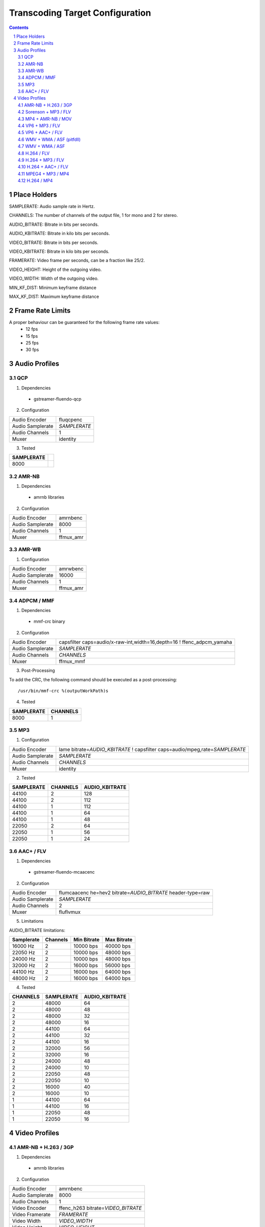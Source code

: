 ================================
Transcoding Target Configuration
================================

.. sectnum::

.. contents::

Place Holders
=============

SAMPLERATE: Audio sample rate in Hertz.

CHANNELS: The number of channels of the output file, 1 for mono and 2 for stereo.

AUDIO_BITRATE: Bitrate in bits per seconds.

AUDIO_KBITRATE: Bitrate in kilo bits per seconds.

VIDEO_BITRATE: Bitrate in bits per seconds.

VIDEO_KBITRATE: Bitrate in kilo bits per seconds.

FRAMERATE: Video frame per seconds, can be a fraction like 25/2.

VIDEO_HEIGHT: Height of the outgoing video.

VIDEO_WIDTH: Width of the outgoing video.

MIN_KF_DIST: Minimum keyframe distance

MAX_KF_DIST: Maximum keyframe distance

Frame Rate Limits
=================
A proper behaviour can be guaranteed for the following frame rate values:
  - 12 fps
  - 15 fps
  - 25 fps
  - 30 fps

Audio Profiles
==============


QCP
---

1. Dependencies

 - gstreamer-fluendo-qcp

2. Configuration

================ ============
Audio Encoder    fluqcpenc
Audio Samplerate *SAMPLERATE*
Audio Channels   1
Muxer            identity
================ ============

3. Tested

========== =
SAMPLERATE
========== =
8000
========== =


AMR-NB
------

1. Dependencies

 - amrnb libraries

2. Configuration

================= ============
Audio Encoder     amrnbenc
Audio Samplerate  8000
Audio Channels    1
Muxer             ffmux_amr
================= ============


AMR-WB
------

1. Configuration

================= ============
Audio Encoder     amrwbenc
Audio Samplerate  16000
Audio Channels    1
Muxer             ffmux_amr
================= ============


ADPCM / MMF
-----------

1. Dependencies

 - mmf-crc binary

2. Configuration

================= ======================================================================
Audio Encoder     capsfilter caps=audio/x-raw-int,width=16,depth=16 ! ffenc_adpcm_yamaha
Audio Samplerate  *SAMPLERATE*
Audio Channels    *CHANNELS*
Muxer             ffmux_mmf
================= ======================================================================

3. Post-Processing

To add the CRC, the following command should be executed as a post-processing::

    /usr/bin/mmf-crc %(outputWorkPath)s

4. Tested

========== ========
SAMPLERATE CHANNELS
========== ========
8000       1
========== ========


MP3
---

1. Configuration

================= ================================================================================
Audio Encoder     lame bitrate=\ *AUDIO_KBITRATE* ! capsfilter caps=audio/mpeg,rate=\ *SAMPLERATE*
Audio Samplerate  *SAMPLERATE*
Audio Channels    *CHANNELS*
Muxer             identity
================= ================================================================================


2. Tested

========== ======== ==============
SAMPLERATE CHANNELS AUDIO_KBITRATE
========== ======== ==============
44100      2        128
44100      2        112
44100      1        112
44100      1        64
44100      1        48
22050      2        64
22050      1        56
22050      1        24
========== ======== ==============


AAC+ / FLV
----------

1. Dependencies

 - gstreamer-fluendo-mcaacenc

2. Configuration

================= =============================================================
Audio Encoder     flumcaacenc he=hev2 bitrate=\ *AUDIO_BITRATE* header-type=raw
Audio Samplerate  *SAMPLERATE*
Audio Channels    2
Muxer             fluflvmux
================= =============================================================

5. Limitations

AUDIO_BITRATE limitations:

========== ======== =========== ===========
Samplerate Channels Min Bitrate Max Bitrate
========== ======== =========== ===========
 16000 Hz      2     10000 bps   40000 bps
 22050 Hz      2     10000 bps   48000 bps
 24000 Hz      2     10000 bps   48000 bps
 32000 Hz      2     16000 bps   56000 bps
 44100 Hz      2     16000 bps   64000 bps
 48000 Hz      2     16000 bps   64000 bps
========== ======== =========== ===========
                                

4. Tested

======== ========== ==============
CHANNELS SAMPLERATE AUDIO_KBITRATE
======== ========== ==============
2        48000      64
2        48000      48
2        48000      32
2        48000      16
2        44100      64
2        44100      32
2        44100      16
2        32000      56
2        32000      16
2        24000      48
2        24000      10
2        22050      48
2        22050      10
2        16000      40
2        16000      10
1        44100      64
1        44100      16
1        22050      48
1        22050      16
======== ========== ==============


Video Profiles
==============

AMR-NB + H.263 / 3GP
--------------------

1. Dependencies

 - amrnb libraries

2. Configuration

================= ====================================
Audio Encoder     amrnbenc
Audio Samplerate  8000
Audio Channels    1
Video Encoder     ffenc_h263 bitrate=\ *VIDEO_BITRATE*
Video Framerate   *FRAMERATE*
Video Width       *VIDEO_WIDTH*
Video Height      *VIDEO_HEIGHT*
Muxer             ffmux_3gp
================= ====================================

3. Tested

=========== ============ ========= =============
VIDEO_WIDTH VIDEO_HEIGHT FRAMERATE VIDEO_BITRATE
=========== ============ ========= =============
176         144          25/2      128000
=========== ============ ========= =============


Sorenson + MP3 / FLV
--------------------

1. Dependencies

 - flvlib for indexing

2. Configuration

================= ===========================================================================
Audio Encoder     lame bitrate=\ *AUDIO_KBITRATE* ! audio/mpeg,rate=\ *SAMPLERATE* ! mp3parse
Audio Samplerate  *SAMPLERATE*
Audio Channels    *CHANNELS*
Video Encoder     ffenc_flv bitrate=\ *VIDEO_BITRATE*
Video Framerate   *FRAMERATE*
Video Width       *VIDEO_WIDTH*
Video Height      *VIDEO_HEIGHT*
Muxer             fluflvmux
================= ===========================================================================

3. Post-Processing

To add the seeking capabilities, the output file must be indexed using
the following command should be executed as a post-processing::

    index-flv -U %(outputWorkPath)s

4. Tested

=========== ============ ========= ============= ======== ========== ==============
VIDEO_WIDTH VIDEO_HEIGHT FRAMERATE VIDEO_BITRATE CHANNELS SAMPLERATE AUDIO_KBITRATE
=========== ============ ========= ============= ======== ========== ==============
360         \*           25/2      128000        1        22050      32
=========== ============ ========= ============= ======== ========== ==============


MP4 + AMR-NB / MOV
------------------

1. Dependencies

 - amrnb libraries

2. Configuration

================= =====================================
Audio Encoder     amrnbenc
Audio Samplerate  8000
Audio Channels    1
Video Encoder     ffenc_mpeg4 bitrate=\ *VIDEO_BITRATE*
Video Framerate   *FRAMERATE*
Video Width       *VIDEO_WIDTH*
Video Height      *VIDEO_HEIGHT*
Muxer             ffmux_mov
================= =====================================

3. Tested

=========== ============ ========= =============
VIDEO_WIDTH VIDEO_HEIGHT FRAMERATE VIDEO_BITRATE
=========== ============ ========= =============
176         144          25/2      128000
=========== ============ ========= =============


VP6 + MP3 / FLV
---------------

1. Dependencies

 - gstreamer-fluendo-vp6enc
 - flvlib for indexing

2. Configuration

================= ===========================================================================
Audio Encoder     lame bitrate=\ *AUDIO_KBITRATE* ! audio/mpeg,rate=\ *SAMPLERATE* ! mp3parse
Audio Samplerate  *SAMPLERATE*
Audio Channels    *CHANNELS*
Video Encoder     videoflip method=5 ! fluvp6enc bitrate=\ *VIDEO_KBITRATE*
Video Framerate   *FRAMERATE*
Video Width       *VIDEO_WIDTH*
Video Height      *VIDEO_HEIGHT*
Muxer             fluflvmux
================= ===========================================================================

3. Post-Processing

To add the seeking capabilities, the output file must be indexed using
the following command should be executed as a post-processing::

    index-flv -U %(outputWorkPath)s

4. Tested

=========== ============ ========= ============== ======== ========== ==============
VIDEO_WIDTH VIDEO_HEIGHT FRAMERATE VIDEO_KBITRATE CHANNELS SAMPLERATE AUDIO_KBITRATE
=========== ============ ========= ============== ======== ========== ==============
752         560          25/1      700            2        44100      64
480         368          25/1      380            2        44100      48
384         288          25/1      300            2        22050      48
=========== ============ ========= ============== ======== ========== ==============

VP6 + AAC+ / FLV
----------------

1. Dependencies

 - gstreamer-fluendo-vp6enc
 - gstreamer-fluendo-mcaacenc
 - flvlib for indexing

2. Configuration

================= ===========================================================================
Audio Encoder     flumcaacenc he=hev2 bitrate=\ *AUDIO_BITRATE* header-type=raw
Audio Samplerate  *SAMPLERATE*
Audio Channels    *CHANNELS*
Video Encoder     videoflip method=5 ! fluvp6enc bitrate=\ *VIDEO_KBITRATE*
Video Framerate   *FRAMERATE*
Video Width       *VIDEO_WIDTH*
Video Height      *VIDEO_HEIGHT*
Muxer             fluflvmux
================= ===========================================================================

3. Post-Processing

To add the seeking capabilities, the output file must be indexed using
the following command should be executed as a post-processing::

    index-flv -U %(outputWorkPath)s

4. Limitations

AUDIO_BITRATE limitations:

========== ======== =========== ===========
Samplerate Channels Min Bitrate Max Bitrate
========== ======== =========== ===========
 16000 Hz      2     10000 bps   40000 bps
 22050 Hz      2     10000 bps   48000 bps
 24000 Hz      2     10000 bps   48000 bps
 32000 Hz      2     16000 bps   56000 bps
 44100 Hz      2     16000 bps   64000 bps
 48000 Hz      2     16000 bps   64000 bps
========== ======== =========== ===========

5. Tested

=========== ============ ========= ============== ======== ========== =============
VIDEO_WIDTH VIDEO_HEIGHT FRAMERATE VIDEO_KBITRATE CHANNELS SAMPLERATE AUDIO_BITRATE
=========== ============ ========= ============== ======== ========== =============
768         576          30/1      512            2        44100      48000
384         288          24/1      1024           2        44100      64000
384         288          24/1      256            2        44100      24000
256         144          12/1      512            2        44100      32000
=========== ============ ========= ============== ======== ========== =============


WMV + WMA / ASF (pitfdll)
-------------------------

**!! Warning !! Deprected !!**

Pitfdll encoder must only be used for one target at a time.

Use the next WMV+WMA/ASF profile.

1. Dependencies

 - gstreamer-fluendo-wmaenc
 - gstreamer-fluendo-asfmux

2. Configuration

================= ===========================================
Audio Encoder     fluwmaenc bitrate=\ *AUDIO_BITRATE*
Audio Samplerate  *SAMPLERATE*
Audio Channels    *CHANNELS*
Video Encoder     dmoenc_wmvdmoe2v3 bitrate=\ *VIDEO_BITRATE*
Video Framerate   *FRAMERATE*
Video Width       *VIDEO_WIDTH*
Video Height      *VIDEO_HEIGHT*
Muxer             fluasfmux
================= ===========================================

3. Tested

=========== ============ ========= ============= ======== ========== =============
VIDEO_WIDTH VIDEO_HEIGHT FRAMERATE VIDEO_BITRATE CHANNELS SAMPLERATE AUDIO_BITRATE
=========== ============ ========= ============= ======== ========== =============
384         288          25/1      3000000       2        22050      48000
=========== ============ ========= ============= ======== ========== =============


WMV + WMA / ASF
---------------

1. Dependencies

 - gstreamer-fluendo-wmaenc
 - gstreamer-fluendo-wmvenc
 - gstreamer-fluendo-asfmux

2. Configuration

================= ===================================
Audio Encoder     fluwmaenc bitrate=\ *AUDIO_BITRATE*
Audio Samplerate  *SAMPLERATE*
Audio Channels    *CHANNELS*
Video Encoder     fluwmvenc bitrate=\ *VIDEO_BITRATE*
Video Framerate   *FRAMERATE*
Video Width       *VIDEO_WIDTH*
Video Height      *VIDEO_HEIGHT*
Muxer             fluasfmux
================= ===================================

3. Tested

=========== ============ ========= ============= ======== ========== =============
VIDEO_WIDTH VIDEO_HEIGHT FRAMERATE VIDEO_BITRATE CHANNELS SAMPLERATE AUDIO_BITRATE
=========== ============ ========= ============= ======== ========== =============
640         360          25/1      1051000       2        44100      96000
384         216          25/1      720000        2        44100      48000
384         288          25/1      400000        2        44100      48000
384         288          25/1      300000        2        22050      48000
=========== ============ ========= ============= ======== ========== =============


H.264 / FLV
-----------

1. Dependencies

 - gstreamer-fluendo-mch264enc
 - flvlib for indexing

2. Configuration

================= ===========================================================================
Video Encoder     flumch264enc bitrate=\ *VIDEO_BITRATE*
Video Framerate   *FRAMERATE*
Video Width       *VIDEO_WIDTH*
Video Height      *VIDEO_HEIGHT*
Muxer             fluflvmux
================= ===========================================================================

3. Tested

=========== ============ ========= ==============
VIDEO_WIDTH VIDEO_HEIGHT FRAMERATE VIDEO_KBITRATE
=========== ============ ========= ==============
480         368          25/1      400
=========== ============ ========= ==============


H.264 + MP3 / FLV
-----------------

1. Dependencies

 - gstreamer-fluendo-mch264enc
 - flvlib for indexing

2. Configuration

================= ===========================================================================
Audio Encoder     lame bitrate=\ *AUDIO_KBITRATE* ! audio/mpeg,rate=\ *SAMPLERATE* ! mp3parse
Audio Samplerate  *SAMPLERATE*
Audio Channels    *CHANNELS*
Video Encoder     flumch264enc bitrate=\ *VIDEO_BITRATE*
Video Framerate   *FRAMERATE*
Video Width       *VIDEO_WIDTH*
Video Height      *VIDEO_HEIGHT*
Muxer             fluflvmux
================= ===========================================================================

3. Post-Processing

To add the seeking capabilities, the output file must be indexed using
the following command should be executed as a post-processing::

    index-flv -U %(outputWorkPath)s

4. Tested

=========== ============ ========= ============== ======== ========== ==============
VIDEO_WIDTH VIDEO_HEIGHT FRAMERATE VIDEO_KBITRATE CHANNELS SAMPLERATE AUDIO_KBITRATE
=========== ============ ========= ============== ======== ========== ==============
480         368          25/1      1024           2        44100      96
480         368          12/1      1024           2        44100      96
480         368          25/1      400            2        44100      96
480         368          12/1      400            2        44100      96
480         368          25/1      400            2        44100      128
480         368          25/1      400            1        22050      96
384         288          25/1      400            2        44100      96
320         240          25/1      400            2        44100      96
320         240          25/1      1024           2        44100      96
320         240          12/1      400            2        44100      96
320         240          12/1      1024           2        44100      96
=========== ============ ========= ============== ======== ========== ==============


H.264 + AAC+ / FLV
------------------

1. Dependencies

 - gstreamer-fluendo-mcaacenc
 - gstreamer-fluendo-mch264enc
 - flvlib for indexing

2. Configuration

================= ===========================================================================
Audio Encoder     flumcaacenc he=hev2 bitrate=\ *AUDIO_BITRATE* header-type=raw
Audio Samplerate  *SAMPLERATE*
Audio Channels    *CHANNELS*
Video Encoder     flumch264enc bitrate=\ *VIDEO_BITRATE*
Video Framerate   *FRAMERATE*
Video Width       *VIDEO_WIDTH*
Video Height      *VIDEO_HEIGHT*
Muxer             fluflvmux
================= ===========================================================================

3. Post-Processing

To add the seeking capabilities, the output file must be indexed using
the following command should be executed as a post-processing::

    index-flv -U %(outputWorkPath)s

4. Limitations

AUDIO_BITRATE limitations:

========== ======== =========== ===========
Samplerate Channels Min Bitrate Max Bitrate
========== ======== =========== ===========
 16000 Hz      2     10000 bps   40000 bps
 22050 Hz      2     10000 bps   48000 bps
 24000 Hz      2     10000 bps   48000 bps
 32000 Hz      2     16000 bps   56000 bps
 44100 Hz      2     16000 bps   64000 bps
 48000 Hz      2     16000 bps   64000 bps
========== ======== =========== ===========

5.Tested

=========== ============ ========= ============= ======== ========== =============
VIDEO_WIDTH VIDEO_HEIGHT FRAMERATE VIDEO_BITRATE CHANNELS SAMPLERATE AUDIO_BITRATE
=========== ============ ========= ============= ======== ========== =============
480         368          25/1      400000        2        22050      24000
480         368          25/1      400000        2        48000      48000
=========== ============ ========= ============= ======== ========== =============


MPEG4 + MP3 / MP4
-----------------

1. Configuration

================= ===========================================================================
Audio Encoder     lame bitrate=\ *AUDIO_KBITRATE* ! audio/mpeg,rate=\ *SAMPLERATE* ! mp3parse
Audio Samplerate  *SAMPLERATE*
Audio Channels    *CHANNELS*
Video Encoder     ffenc_mpeg4
Video Framerate   *FRAMERATE*
Video Width       *VIDEO_WIDTH*
Video Height      *VIDEO_HEIGHT*
Muxer             ffmux_mp4
================= ===========================================================================


H.264 / MP4
------------------

1. Dependencies

 - gstreamer-fluendo-mch264enc
 - gst-plugins-bad (qtmux)

2. Configuration

================ ===========================================================================================================================
Video Encoder     flumch264enc bitrate=\ *VIDEO_BITRATE* min-keyframe-distance=\ *MIN_KF_DISTANCE* max-keyframe-distance=\ *MAX_KF_DISTANCE*
Video Framerate   *FRAMERATE*
Video Width       *VIDEO_WIDTH*
Video Height      *VIDEO_HEIGHT*
Muxer             qtmux
================ ===========================================================================================================================

5.Tested

=========== ============ ========= =============
VIDEO_WIDTH VIDEO_HEIGHT FRAMERATE VIDEO_BITRATE
=========== ============ ========= =============
128         96           1/2       500000       
=========== ============ ========= =============
